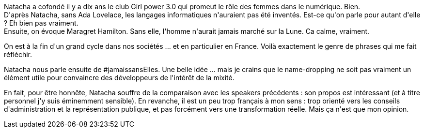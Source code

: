 :jbake-type: post
:jbake-status: published
:jbake-title: #devoxxfr - l'entreprenariat au féminin
:jbake-tags: devoxx,féminisme,_mois_avr.,_année_2016
:jbake-date: 2016-04-21
:jbake-depth: ../../../../
:jbake-uri: wordpress/2016/04/21/devoxxfr-lentreprenariat-au-feminin.adoc
:jbake-excerpt: 
:jbake-source: https://riduidel.wordpress.com/2016/04/21/devoxxfr-lentreprenariat-au-feminin/
:jbake-style: wordpress

++++
<p>
Natacha a cofondé il y a dix ans le club Girl power 3.0 qui promeut le rôle des femmes dans le numérique. Bien.
<br/>
D'après Natacha, sans Ada Lovelace, les langages informatiques n'auraient pas été inventés. Est-ce qu'on parle pour autant d'elle ? Eh bien pas vraiment.
<br/>
Ensuite, on évoque Maragret Hamilton. Sans elle, l'homme n'aurait jamais marché sur la Lune. Ca calme, vraiment.
</p>
<p>
On est à la fin d'un grand cycle dans nos sociétés ... et en particulier en France. Voilà exactement le genre de phrases qui me fait réfléchir.
</p>
<p>
Natacha nous parle ensuite de #jamaissansElles. Une belle idée ... mais je crains que le name-dropping ne soit pas vraiment un élément utile pour convaincre des développeurs de l'intérêt de la mixité.
</p>
<p>
En fait, pour être honnête, Natacha souffre de la comparaison avec les speakers précédents : son propos est intéressant (et à titre personnel j'y suis éminemment sensible). En revanche, il est un peu trop français à mon sens : trop orienté vers les conseils d'administration et la représentation publique, et pas forcément vers une transformation réelle. Mais ça n'est que mon opinion.
</p>
++++